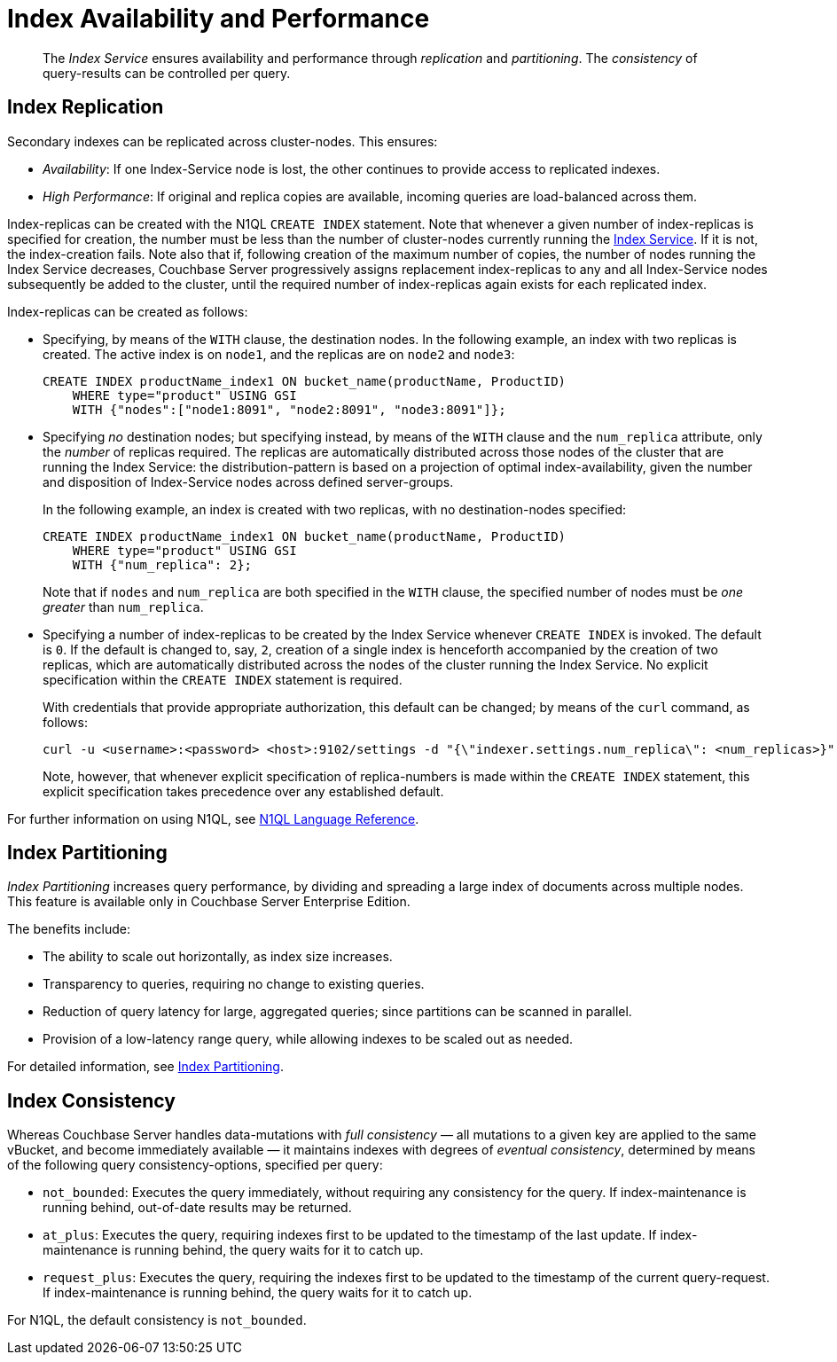 = Index Availability and Performance

[abstract]
The _Index Service_ ensures availability and performance through _replication_ and _partitioning_.
The _consistency_ of query-results can be controlled per query.

== Index Replication

Secondary indexes can be replicated across cluster-nodes.
This ensures:

* _Availability_: If one Index-Service node is lost, the other continues to provide access to replicated indexes.
* _High Performance_: If original and replica copies are available, incoming queries are load-balanced across them.

Index-replicas can be created with the N1QL `CREATE INDEX` statement.
Note that whenever a given number of index-replicas is specified for creation, the number must be less than the number of cluster-nodes currently running the xref:services-and-indexes/services/index-service.adoc[Index Service].
If it is not, the index-creation fails.
Note also that if, following creation of the maximum number of copies, the number of nodes running the Index Service decreases, Couchbase Server progressively assigns replacement index-replicas to any and all Index-Service nodes subsequently be added to the cluster, until the required number of index-replicas again exists for each replicated index.

Index-replicas can be created as follows:

* Specifying, by means of the `WITH` clause, the destination nodes.
In the following example, an index with two replicas is created.
The active index is on `node1`, and the replicas are on `node2` and `node3`:
+
[#nodes-example2]
----
CREATE INDEX productName_index1 ON bucket_name(productName, ProductID)
    WHERE type="product" USING GSI
    WITH {"nodes":["node1:8091", "node2:8091", "node3:8091"]};
----

* Specifying _no_ destination nodes; but specifying instead, by means of the `WITH` clause and the `num_replica` attribute, only the _number_ of replicas required.
The replicas are automatically distributed across those nodes of the cluster that are running the Index Service: the distribution-pattern is based on a projection of optimal index-availability, given the number and disposition of Index-Service nodes across defined server-groups.
+
In the following example, an index is created with two replicas, with no destination-nodes specified:
+
----
CREATE INDEX productName_index1 ON bucket_name(productName, ProductID)
    WHERE type="product" USING GSI
    WITH {"num_replica": 2};
----
+
Note that if `nodes` and `num_replica` are both specified in the `WITH` clause, the specified number of nodes must be _one greater_ than `num_replica`.

* Specifying a number of index-replicas to be created by the Index Service whenever `CREATE INDEX` is invoked.
The default is `0`.
If the default is changed to, say, `2`, creation of a single index is henceforth accompanied by the creation of two replicas, which are automatically distributed across the nodes of the cluster running the Index Service.
No explicit specification within the `CREATE INDEX` statement is required.
+
With credentials that provide appropriate authorization, this default can be changed; by means of the `curl` command, as follows:
+
----
curl -u <username>:<password> <host>:9102/settings -d "{\"indexer.settings.num_replica\": <num_replicas>}"
----
+
Note, however, that whenever explicit specification of replica-numbers is made within the `CREATE INDEX` statement, this explicit specification takes precedence over any established default.

For further information on using N1QL, see xref:n1ql:n1ql-language-reference/index.adoc[N1QL Language Reference].

== Index Partitioning

_Index Partitioning_ increases query performance, by dividing and spreading a large index of documents across multiple nodes. This feature is available only in Couchbase Server Enterprise Edition.

The benefits include:

* The ability to scale out horizontally, as index size increases.

* Transparency to queries, requiring no change to existing queries.

* Reduction of query latency for large, aggregated queries; since partitions can be scanned in parallel.

* Provision of a low-latency range query, while allowing indexes to be scaled out as needed.

For detailed information, see xref:n1ql:n1ql-language-reference/index-partitioning.adoc[Index Partitioning].

== Index Consistency

Whereas Couchbase Server handles data-mutations with _full consistency_ — all mutations to a given key are applied to the same vBucket, and become immediately available — it maintains indexes with degrees of _eventual consistency_, determined by means of the following query consistency-options, specified per query:

* `not_bounded`: Executes the query immediately, without requiring any consistency for the query.
If index-maintenance is running behind, out-of-date results may be returned.
* `at_plus`: Executes the query, requiring indexes first to be updated to the timestamp of the last update.
If index-maintenance is running behind, the query waits for it to catch up.
* `request_plus`: Executes the query, requiring the indexes first to be updated to the timestamp of the current query-request.
If index-maintenance is running behind, the query waits for it to catch up.

For N1QL, the default consistency is `not_bounded`.
